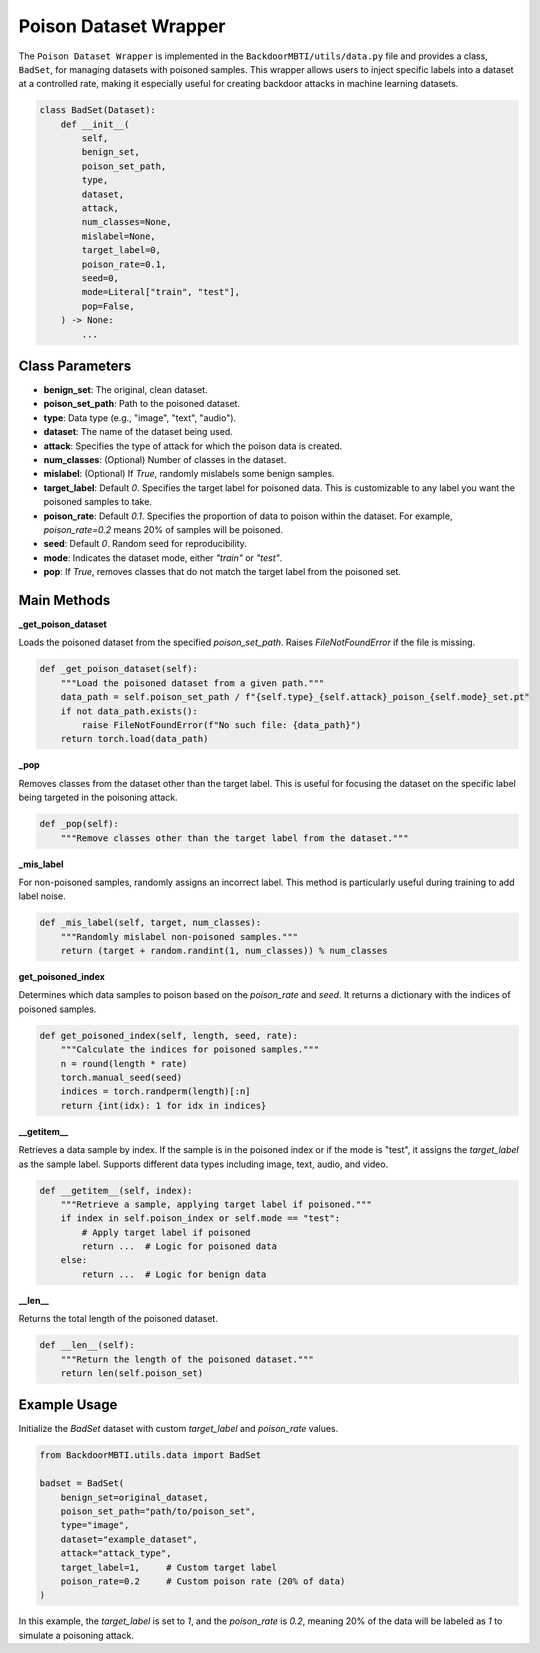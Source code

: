 Poison Dataset Wrapper
======================


The ``Poison Dataset Wrapper`` is implemented in the ``BackdoorMBTI/utils/data.py`` file and provides a class, ``BadSet``, for managing datasets with poisoned samples. This wrapper allows users to inject specific labels into a dataset at a controlled rate, making it especially useful for creating backdoor attacks in machine learning datasets.

.. code-block:: python

   class BadSet(Dataset):
       def __init__(
           self,
           benign_set,
           poison_set_path,
           type,
           dataset,
           attack,
           num_classes=None,
           mislabel=None,
           target_label=0,
           poison_rate=0.1,
           seed=0,
           mode=Literal["train", "test"],
           pop=False,
       ) -> None:
           ...

Class Parameters
----------------

- **benign_set**: The original, clean dataset.
- **poison_set_path**: Path to the poisoned dataset.
- **type**: Data type (e.g., "image", "text", "audio").
- **dataset**: The name of the dataset being used.
- **attack**: Specifies the type of attack for which the poison data is created.
- **num_classes**: (Optional) Number of classes in the dataset.
- **mislabel**: (Optional) If `True`, randomly mislabels some benign samples.
- **target_label**: Default `0`. Specifies the target label for poisoned data. This is customizable to any label you want the poisoned samples to take.
- **poison_rate**: Default `0.1`. Specifies the proportion of data to poison within the dataset. For example, `poison_rate=0.2` means 20% of samples will be poisoned.
- **seed**: Default `0`. Random seed for reproducibility.
- **mode**: Indicates the dataset mode, either `"train"` or `"test"`.
- **pop**: If `True`, removes classes that do not match the target label from the poisoned set.


Main Methods
------------

**_get_poison_dataset**

Loads the poisoned dataset from the specified `poison_set_path`. Raises `FileNotFoundError` if the file is missing.

.. code-block:: python

   def _get_poison_dataset(self):
       """Load the poisoned dataset from a given path."""
       data_path = self.poison_set_path / f"{self.type}_{self.attack}_poison_{self.mode}_set.pt"
       if not data_path.exists():
           raise FileNotFoundError(f"No such file: {data_path}")
       return torch.load(data_path)


**_pop**

Removes classes from the dataset other than the target label. This is useful for focusing the dataset on the specific label being targeted in the poisoning attack.

.. code-block:: python

   def _pop(self):
       """Remove classes other than the target label from the dataset."""


**_mis_label**

For non-poisoned samples, randomly assigns an incorrect label. This method is particularly useful during training to add label noise.

.. code-block:: python

   def _mis_label(self, target, num_classes):
       """Randomly mislabel non-poisoned samples."""
       return (target + random.randint(1, num_classes)) % num_classes


**get_poisoned_index**

Determines which data samples to poison based on the `poison_rate` and `seed`. It returns a dictionary with the indices of poisoned samples.

.. code-block:: python

   def get_poisoned_index(self, length, seed, rate):
       """Calculate the indices for poisoned samples."""
       n = round(length * rate)
       torch.manual_seed(seed)
       indices = torch.randperm(length)[:n]
       return {int(idx): 1 for idx in indices}


**__getitem__**

Retrieves a data sample by index. If the sample is in the poisoned index or if the mode is "test", it assigns the `target_label` as the sample label. Supports different data types including image, text, audio, and video.

.. code-block:: python

   def __getitem__(self, index):
       """Retrieve a sample, applying target label if poisoned."""
       if index in self.poison_index or self.mode == "test":
           # Apply target label if poisoned
           return ...  # Logic for poisoned data
       else:
           return ...  # Logic for benign data


**__len__**

Returns the total length of the poisoned dataset.

.. code-block:: python

   def __len__(self):
       """Return the length of the poisoned dataset."""
       return len(self.poison_set)


Example Usage
-------------

Initialize the `BadSet` dataset with custom `target_label` and `poison_rate` values.

.. code-block:: python

   from BackdoorMBTI.utils.data import BadSet

   badset = BadSet(
       benign_set=original_dataset,
       poison_set_path="path/to/poison_set",
       type="image",
       dataset="example_dataset",
       attack="attack_type",
       target_label=1,     # Custom target label
       poison_rate=0.2     # Custom poison rate (20% of data)
   )

In this example, the `target_label` is set to `1`, and the `poison_rate` is `0.2`, meaning 20% of the data will be labeled as `1` to simulate a poisoning attack.
